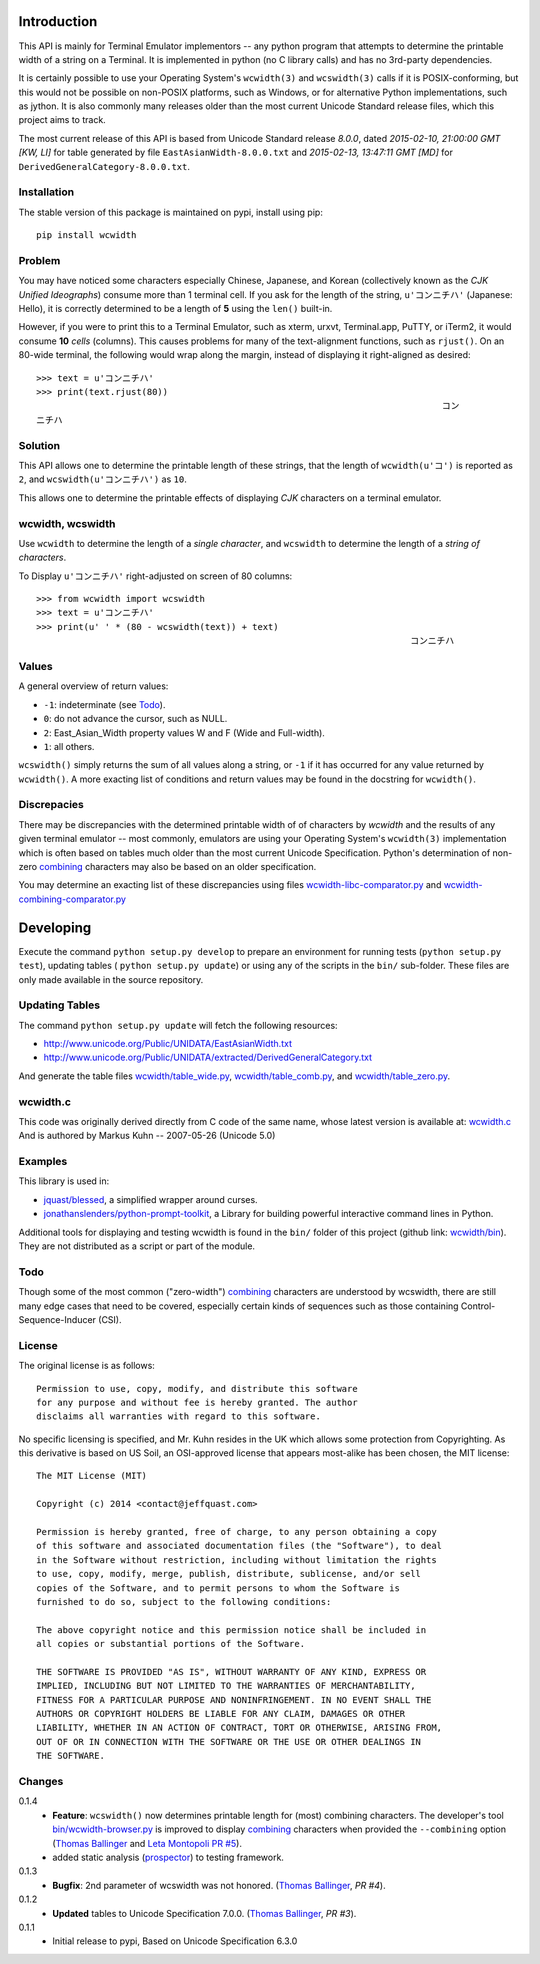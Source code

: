 .. image:: https://img.shields.io/travis/jquast/wcwidth.svg
    :target: https://travis-ci.org/jquast/wcwidth
    :alt: Travis Continous Integration

.. image:: https://img.shields.io/coveralls/jquast/wcwidth.svg
    :target: https://coveralls.io/r/jquast/wcwidth
    :alt: Coveralls Code Coverage

.. image:: https://img.shields.io/pypi/v/wcwidth.svg
    :target: https://pypi.python.org/pypi/wcwidth/
    :alt: Latest Version

.. image:: https://pypip.in/license/wcwidth/badge.svg
    :target: https://pypi.python.org/pypi/wcwidth/
    :alt: License

.. image:: https://pypip.in/wheel/wcwidth/badge.svg
    :alt: Wheel Status

.. image:: https://img.shields.io/pypi/dm/wcwidth.svg
    :target: https://pypi.python.org/pypi/wcwidth/
    :alt: Downloads


============
Introduction
============

This API is mainly for Terminal Emulator implementors -- any python program
that attempts to determine the printable width of a string on a Terminal. It
is implemented in python (no C library calls) and has no 3rd-party dependencies.

It is certainly possible to use your Operating System's ``wcwidth(3)`` and
``wcswidth(3)`` calls if it is POSIX-conforming, but this would not be possible
on non-POSIX platforms, such as Windows, or for alternative Python
implementations, such as jython.  It is also commonly many releases older
than the most current Unicode Standard release files, which this project
aims to track.

The most current release of this API is based from Unicode Standard release
*8.0.0*, dated *2015-02-10, 21:00:00 GMT [KW, LI]* for table generated by
file ``EastAsianWidth-8.0.0.txt`` and *2015-02-13, 13:47:11 GMT [MD]* for
``DerivedGeneralCategory-8.0.0.txt``.

Installation
------------

The stable version of this package is maintained on pypi, install using pip::

    pip install wcwidth

Problem
-------

You may have noticed some characters especially Chinese, Japanese, and
Korean (collectively known as the *CJK Unified Ideographs*) consume more
than 1 terminal cell. If you ask for the length of the string, ``u'コンニチハ'``
(Japanese: Hello), it is correctly determined to be a length of **5** using
the ``len()`` built-in.

However, if you were to print this to a Terminal Emulator, such as xterm,
urxvt, Terminal.app, PuTTY, or iTerm2, it would consume **10** *cells* (columns).
This causes problems for many of the text-alignment functions, such as ``rjust()``.
On an 80-wide terminal, the following would wrap along the margin, instead
of displaying it right-aligned as desired::

    >>> text = u'コンニチハ'
    >>> print(text.rjust(80))
                                                                                 コン
    ニチハ

Solution
--------

This API allows one to determine the printable length of these strings,
that the length of ``wcwidth(u'コ')`` is reported as ``2``, and
``wcswidth(u'コンニチハ')`` as ``10``.

This allows one to determine the printable effects of displaying *CJK*
characters on a terminal emulator.

wcwidth, wcswidth
-----------------
Use ``wcwidth`` to determine the length of a *single character*,
and ``wcswidth`` to determine the length of a *string of characters*.

To Display ``u'コンニチハ'`` right-adjusted on screen of 80 columns::

    >>> from wcwidth import wcswidth
    >>> text = u'コンニチハ'
    >>> print(u' ' * (80 - wcswidth(text)) + text)
                                                                           コンニチハ


Values
------

A general overview of return values:

- ``-1``: indeterminate (see Todo_).
- ``0``: do not advance the cursor, such as NULL.
- ``2``: East_Asian_Width property values W and F (Wide and Full-width).
- ``1``: all others.

``wcswidth()`` simply returns the sum of all values along a string, or
``-1`` if it has occurred for any value returned by ``wcwidth()``.  A more
exacting list of conditions and return values may be found in the docstring
for ``wcwidth()``.

Discrepacies
------------

There may be discrepancies with the determined printable width of of characters
by *wcwidth* and the results of any given terminal emulator -- most commonly,
emulators are using your Operating System's ``wcwidth(3)`` implementation which
is often based on tables much older than the most current Unicode Specification.
Python's determination of non-zero combining_ characters may also be based on an
older specification.

You may determine an exacting list of these discrepancies using files
`wcwidth-libc-comparator.py`_ and `wcwidth-combining-comparator.py`_

.. _`wcwidth-libc-comparator.py`: https://github.com/jquast/wcwidth/tree/master/bin/wcwidth-libc-comparator.py
.. _`wcwidth-combining-comparator.py`: https://github.com/jquast/wcwidth/tree/master/bin/wcwidth-combining-comparator.py


==========
Developing
==========

Execute the command ``python setup.py develop`` to prepare an environment
for running tests (``python setup.py test``), updating tables (
``python setup.py update``) or using any of the scripts in the ``bin/``
sub-folder.  These files are only made available in the source repository.


Updating Tables
---------------

The command ``python setup.py update`` will fetch the following resources:

- http://www.unicode.org/Public/UNIDATA/EastAsianWidth.txt
- http://www.unicode.org/Public/UNIDATA/extracted/DerivedGeneralCategory.txt

And generate the table files `wcwidth/table_wide.py`_,
`wcwidth/table_comb.py`_, and `wcwidth/table_zero.py`_.

.. _`wcwidth/table_wide.py`: https://github.com/jquast/wcwidth/tree/master/wcwidth/table_wide.py
.. _`wcwidth/table_comb.py`: https://github.com/jquast/wcwidth/tree/master/wcwidth/table_comb.py
.. _`wcwidth/table_zero.py`: https://github.com/jquast/wcwidth/tree/master/wcwidth/table_zero.py

wcwidth.c
---------

This code was originally derived directly from C code of the same name,
whose latest version is available at: `wcwidth.c`_ And is authored by
Markus Kuhn -- 2007-05-26 (Unicode 5.0)

.. _`wcwidth.c`: http://www.cl.cam.ac.uk/~mgk25/ucs/wcwidth.c


Examples
--------

This library is used in:

- `jquast/blessed`_, a simplified wrapper around curses.

- `jonathanslenders/python-prompt-toolkit`_, a Library for building powerful
  interactive command lines in Python.

Additional tools for displaying and testing wcwidth is found in the ``bin/``
folder of this project (github link: `wcwidth/bin`_). They are not distributed
as a script or part of the module.

.. _`jquast/blessed`: https://github.com/jquast/blessed
.. _`jonathanslenders/python-prompt-toolkit`: https://github.com/jonathanslenders/python-prompt-toolkit
.. _`wcwidth/bin`: https://github.com/jquast/wcwidth/tree/master/bin

Todo
----

Though some of the most common ("zero-width") `combining`_ characters
are understood by wcswidth, there are still many edge cases that need
to be covered, especially certain kinds of sequences such as those
containing Control-Sequence-Inducer (CSI).


License
-------

The original license is as follows::

    Permission to use, copy, modify, and distribute this software
    for any purpose and without fee is hereby granted. The author
    disclaims all warranties with regard to this software.

No specific licensing is specified, and Mr. Kuhn resides in the UK which allows
some protection from Copyrighting. As this derivative is based on US Soil,
an OSI-approved license that appears most-alike has been chosen, the MIT license::

    The MIT License (MIT)

    Copyright (c) 2014 <contact@jeffquast.com>

    Permission is hereby granted, free of charge, to any person obtaining a copy
    of this software and associated documentation files (the "Software"), to deal
    in the Software without restriction, including without limitation the rights
    to use, copy, modify, merge, publish, distribute, sublicense, and/or sell
    copies of the Software, and to permit persons to whom the Software is
    furnished to do so, subject to the following conditions:

    The above copyright notice and this permission notice shall be included in
    all copies or substantial portions of the Software.

    THE SOFTWARE IS PROVIDED "AS IS", WITHOUT WARRANTY OF ANY KIND, EXPRESS OR
    IMPLIED, INCLUDING BUT NOT LIMITED TO THE WARRANTIES OF MERCHANTABILITY,
    FITNESS FOR A PARTICULAR PURPOSE AND NONINFRINGEMENT. IN NO EVENT SHALL THE
    AUTHORS OR COPYRIGHT HOLDERS BE LIABLE FOR ANY CLAIM, DAMAGES OR OTHER
    LIABILITY, WHETHER IN AN ACTION OF CONTRACT, TORT OR OTHERWISE, ARISING FROM,
    OUT OF OR IN CONNECTION WITH THE SOFTWARE OR THE USE OR OTHER DEALINGS IN
    THE SOFTWARE.

Changes
-------

0.1.4
  * **Feature**: ``wcswidth()`` now determines printable length
    for (most) combining characters.  The developer's tool
    `bin/wcwidth-browser.py`_ is improved to display combining_
    characters when provided the ``--combining`` option
    (`Thomas Ballinger`_ and `Leta Montopoli`_ `PR #5`_).
  * added static analysis (prospector_) to testing framework.

0.1.3
  * **Bugfix**: 2nd parameter of wcswidth was not honored.
    (`Thomas Ballinger`_, `PR #4`).

0.1.2
  * **Updated** tables to Unicode Specification 7.0.0.
    (`Thomas Ballinger`_, `PR #3`).

0.1.1
  * Initial release to pypi, Based on Unicode Specification 6.3.0

.. _`prospector`: https://github.com/landscapeio/prospector
.. _`combining`: https://en.wikipedia.org/wiki/Combining_character
.. _`bin/wcwidth-browser.py`: https://github.com/jquast/wcwidth/tree/master/bin/wcwidth-browser.py
.. _`Thomas Ballinger`: https://github.com/thomasballinger
.. _`Leta Montopoli`: https://github.com/lmontopo
.. _`PR #3`: https://github.com/jquast/wcwidth/pull/3
.. _`PR #4`: https://github.com/jquast/wcwidth/pull/4
.. _`PR #5`: https://github.com/jquast/wcwidth/pull/5

